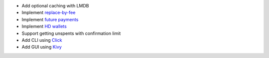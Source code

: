- Add optional caching with LMDB
- Implement `replace-by-fee <https://github.com/bitcoincash/bips/blob/master/bip-0125.mediawiki>`_
- Implement `future payments <https://github.com/bitcoincash/bips/blob/master/bip-0065.mediawiki>`_
- Implement `HD wallets <https://github.com/bitcoincash/bips/blob/master/bip-0032.mediawiki>`_
- Support getting unspents with confirmation limit
- Add CLI using `Click <https://github.com/pallets/click>`_
- Add GUI using `Kivy <https://github.com/kivy/kivy>`_
